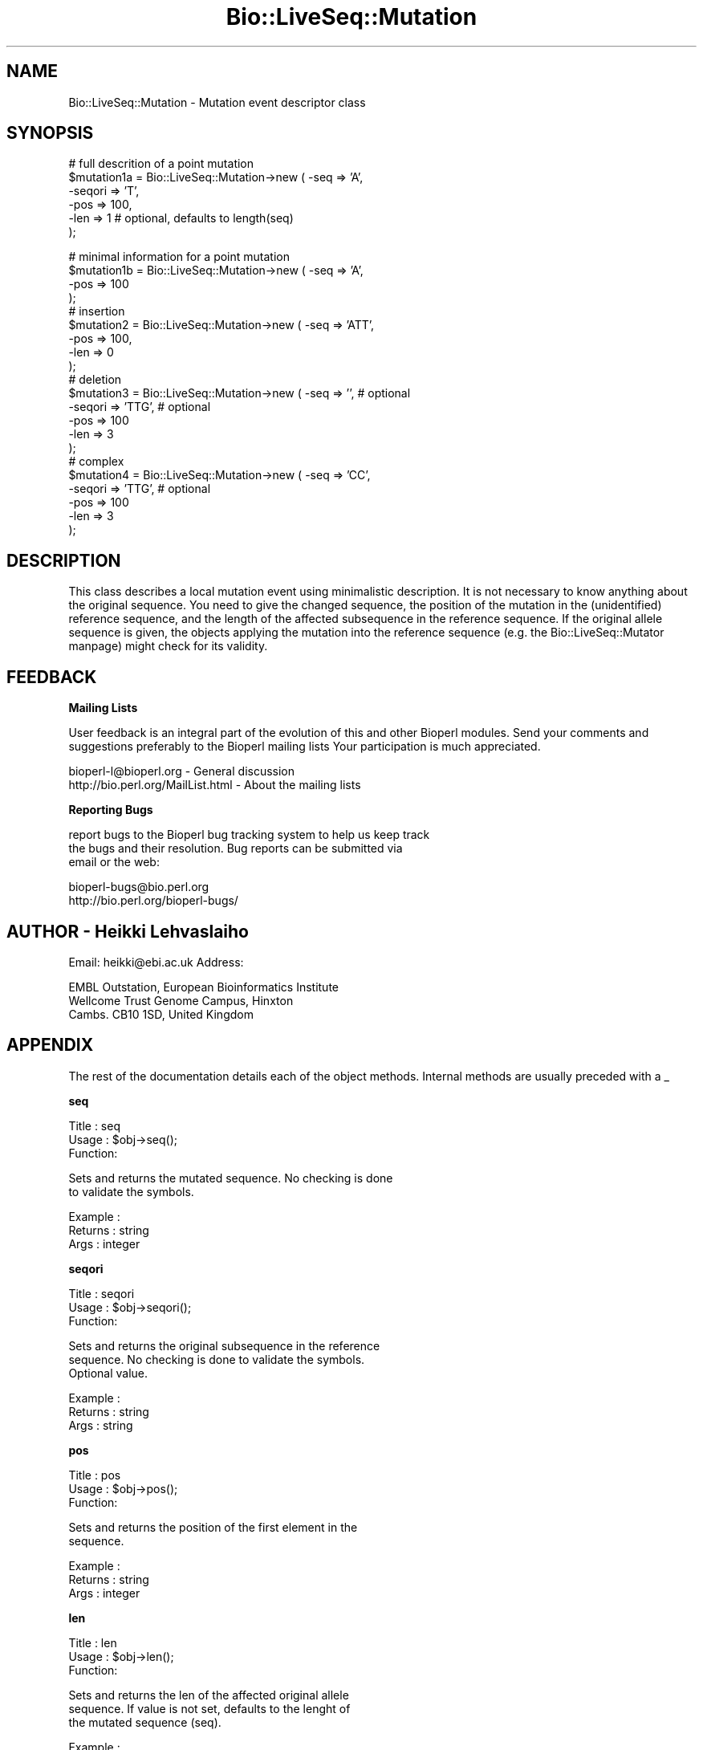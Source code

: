 .\" Automatically generated by Pod::Man version 1.02
.\" Wed Jun 27 13:30:11 2001
.\"
.\" Standard preamble:
.\" ======================================================================
.de Sh \" Subsection heading
.br
.if t .Sp
.ne 5
.PP
\fB\\$1\fR
.PP
..
.de Sp \" Vertical space (when we can't use .PP)
.if t .sp .5v
.if n .sp
..
.de Ip \" List item
.br
.ie \\n(.$>=3 .ne \\$3
.el .ne 3
.IP "\\$1" \\$2
..
.de Vb \" Begin verbatim text
.ft CW
.nf
.ne \\$1
..
.de Ve \" End verbatim text
.ft R

.fi
..
.\" Set up some character translations and predefined strings.  \*(-- will
.\" give an unbreakable dash, \*(PI will give pi, \*(L" will give a left
.\" double quote, and \*(R" will give a right double quote.  | will give a
.\" real vertical bar.  \*(C+ will give a nicer C++.  Capital omega is used
.\" to do unbreakable dashes and therefore won't be available.  \*(C` and
.\" \*(C' expand to `' in nroff, nothing in troff, for use with C<>
.tr \(*W-|\(bv\*(Tr
.ds C+ C\v'-.1v'\h'-1p'\s-2+\h'-1p'+\s0\v'.1v'\h'-1p'
.ie n \{\
.    ds -- \(*W-
.    ds PI pi
.    if (\n(.H=4u)&(1m=24u) .ds -- \(*W\h'-12u'\(*W\h'-12u'-\" diablo 10 pitch
.    if (\n(.H=4u)&(1m=20u) .ds -- \(*W\h'-12u'\(*W\h'-8u'-\"  diablo 12 pitch
.    ds L" ""
.    ds R" ""
.    ds C` `
.    ds C' '
'br\}
.el\{\
.    ds -- \|\(em\|
.    ds PI \(*p
.    ds L" ``
.    ds R" ''
'br\}
.\"
.\" If the F register is turned on, we'll generate index entries on stderr
.\" for titles (.TH), headers (.SH), subsections (.Sh), items (.Ip), and
.\" index entries marked with X<> in POD.  Of course, you'll have to process
.\" the output yourself in some meaningful fashion.
.if \nF \{\
.    de IX
.    tm Index:\\$1\t\\n%\t"\\$2"
.    .
.    nr % 0
.    rr F
.\}
.\"
.\" For nroff, turn off justification.  Always turn off hyphenation; it
.\" makes way too many mistakes in technical documents.
.hy 0
.if n .na
.\"
.\" Accent mark definitions (@(#)ms.acc 1.5 88/02/08 SMI; from UCB 4.2).
.\" Fear.  Run.  Save yourself.  No user-serviceable parts.
.bd B 3
.    \" fudge factors for nroff and troff
.if n \{\
.    ds #H 0
.    ds #V .8m
.    ds #F .3m
.    ds #[ \f1
.    ds #] \fP
.\}
.if t \{\
.    ds #H ((1u-(\\\\n(.fu%2u))*.13m)
.    ds #V .6m
.    ds #F 0
.    ds #[ \&
.    ds #] \&
.\}
.    \" simple accents for nroff and troff
.if n \{\
.    ds ' \&
.    ds ` \&
.    ds ^ \&
.    ds , \&
.    ds ~ ~
.    ds /
.\}
.if t \{\
.    ds ' \\k:\h'-(\\n(.wu*8/10-\*(#H)'\'\h"|\\n:u"
.    ds ` \\k:\h'-(\\n(.wu*8/10-\*(#H)'\`\h'|\\n:u'
.    ds ^ \\k:\h'-(\\n(.wu*10/11-\*(#H)'^\h'|\\n:u'
.    ds , \\k:\h'-(\\n(.wu*8/10)',\h'|\\n:u'
.    ds ~ \\k:\h'-(\\n(.wu-\*(#H-.1m)'~\h'|\\n:u'
.    ds / \\k:\h'-(\\n(.wu*8/10-\*(#H)'\z\(sl\h'|\\n:u'
.\}
.    \" troff and (daisy-wheel) nroff accents
.ds : \\k:\h'-(\\n(.wu*8/10-\*(#H+.1m+\*(#F)'\v'-\*(#V'\z.\h'.2m+\*(#F'.\h'|\\n:u'\v'\*(#V'
.ds 8 \h'\*(#H'\(*b\h'-\*(#H'
.ds o \\k:\h'-(\\n(.wu+\w'\(de'u-\*(#H)/2u'\v'-.3n'\*(#[\z\(de\v'.3n'\h'|\\n:u'\*(#]
.ds d- \h'\*(#H'\(pd\h'-\w'~'u'\v'-.25m'\f2\(hy\fP\v'.25m'\h'-\*(#H'
.ds D- D\\k:\h'-\w'D'u'\v'-.11m'\z\(hy\v'.11m'\h'|\\n:u'
.ds th \*(#[\v'.3m'\s+1I\s-1\v'-.3m'\h'-(\w'I'u*2/3)'\s-1o\s+1\*(#]
.ds Th \*(#[\s+2I\s-2\h'-\w'I'u*3/5'\v'-.3m'o\v'.3m'\*(#]
.ds ae a\h'-(\w'a'u*4/10)'e
.ds Ae A\h'-(\w'A'u*4/10)'E
.    \" corrections for vroff
.if v .ds ~ \\k:\h'-(\\n(.wu*9/10-\*(#H)'\s-2\u~\d\s+2\h'|\\n:u'
.if v .ds ^ \\k:\h'-(\\n(.wu*10/11-\*(#H)'\v'-.4m'^\v'.4m'\h'|\\n:u'
.    \" for low resolution devices (crt and lpr)
.if \n(.H>23 .if \n(.V>19 \
\{\
.    ds : e
.    ds 8 ss
.    ds o a
.    ds d- d\h'-1'\(ga
.    ds D- D\h'-1'\(hy
.    ds th \o'bp'
.    ds Th \o'LP'
.    ds ae ae
.    ds Ae AE
.\}
.rm #[ #] #H #V #F C
.\" ======================================================================
.\"
.IX Title "Bio::LiveSeq::Mutation 3"
.TH Bio::LiveSeq::Mutation 3 "perl v5.6.0" "2001-05-16" "User Contributed Perl Documentation"
.UC
.SH "NAME"
Bio::LiveSeq::Mutation \- Mutation event descriptor class
.SH "SYNOPSIS"
.IX Header "SYNOPSIS"
.Vb 6
\&  # full descrition of a point mutation
\&  $mutation1a = Bio::LiveSeq::Mutation->new ( -seq => 'A',
\&                                              -seqori => 'T',
\&                                              -pos  => 100,
\&                                              -len => 1 # optional, defaults to length(seq)
\&                                             );
.Ve
.Vb 21
\&  # minimal information for a point mutation
\&  $mutation1b = Bio::LiveSeq::Mutation->new ( -seq => 'A',
\&                                              -pos  => 100
\&                                              );
\&  # insertion
\&  $mutation2 = Bio::LiveSeq::Mutation->new ( -seq => 'ATT',
\&                                             -pos  => 100,
\&                                             -len => 0
\&                                             );
\&  # deletion
\&  $mutation3 = Bio::LiveSeq::Mutation->new ( -seq => '',  # optional
\&                                             -seqori => 'TTG',  # optional
\&                                             -pos  => 100
\&                                             -len => 3
\&                                             );
\&  # complex
\&  $mutation4 = Bio::LiveSeq::Mutation->new ( -seq => 'CC', 
\&                                             -seqori => 'TTG',  # optional
\&                                             -pos  => 100
\&                                             -len => 3
\&                                             );
.Ve
.SH "DESCRIPTION"
.IX Header "DESCRIPTION"
This class describes a local mutation event using minimalistic
description.  It is not necessary to know anything about the original
sequence. You need to give the changed sequence, the position of the
mutation in the (unidentified) reference sequence, and the length of
the affected subsequence in the reference sequence. If the original
allele sequence is given, the objects applying the mutation into the
reference sequence (e.g. the Bio::LiveSeq::Mutator manpage) might check for its
validity.
.SH "FEEDBACK"
.IX Header "FEEDBACK"
.Sh "Mailing Lists"
.IX Subsection "Mailing Lists"
User feedback is an integral part of the evolution of this and other
Bioperl modules. Send your comments and suggestions preferably to the 
Bioperl mailing lists  Your participation is much appreciated.
.PP
.Vb 2
\&  bioperl-l@bioperl.org                         - General discussion
\&  http://bio.perl.org/MailList.html             - About the mailing lists
.Ve
.Sh "Reporting Bugs"
.IX Subsection "Reporting Bugs"
report bugs to the Bioperl bug tracking system to help us keep track
 the bugs and their resolution.  Bug reports can be submitted via
 email or the web:
.PP
.Vb 2
\&  bioperl-bugs@bio.perl.org
\&  http://bio.perl.org/bioperl-bugs/
.Ve
.SH "AUTHOR \- Heikki Lehvaslaiho"
.IX Header "AUTHOR - Heikki Lehvaslaiho"
Email:  heikki@ebi.ac.uk
Address: 
.PP
.Vb 3
\&     EMBL Outstation, European Bioinformatics Institute
\&     Wellcome Trust Genome Campus, Hinxton
\&     Cambs. CB10 1SD, United Kingdom
.Ve
.SH "APPENDIX"
.IX Header "APPENDIX"
The rest of the documentation details each of the object
methods. Internal methods are usually preceded with a _
.Sh "seq"
.IX Subsection "seq"
.Vb 3
\& Title   : seq
\& Usage   : $obj->seq();
\& Function:
.Ve
.Vb 2
\&            Sets and returns the mutated sequence. No checking is done
\&            to validate the symbols.
.Ve
.Vb 3
\& Example : 
\& Returns : string
\& Args    : integer
.Ve
.Sh "seqori"
.IX Subsection "seqori"
.Vb 3
\& Title   : seqori
\& Usage   : $obj->seqori();
\& Function:
.Ve
.Vb 3
\&            Sets and returns the original subsequence in the reference
\&            sequence. No checking is done to validate the symbols.
\&            Optional value.
.Ve
.Vb 3
\& Example : 
\& Returns : string
\& Args    : string
.Ve
.Sh "pos"
.IX Subsection "pos"
.Vb 3
\& Title   : pos
\& Usage   : $obj->pos();
\& Function:
.Ve
.Vb 2
\&            Sets and returns the position of the first element in the
\&            sequence.
.Ve
.Vb 3
\& Example : 
\& Returns : string
\& Args    : integer
.Ve
.Sh "len"
.IX Subsection "len"
.Vb 3
\& Title   : len
\& Usage   : $obj->len();
\& Function:
.Ve
.Vb 3
\&            Sets and returns the len of the affected original allele
\&            sequence.  If value is not set, defaults to the lenght of
\&            the mutated sequence (seq).
.Ve
.Vb 3
\& Example : 
\& Returns : string
\& Args    : string
.Ve
.Sh "label"
.IX Subsection "label"
.Vb 3
\& Title   : label
\& Usage   : $obj->label();
\& Function:
.Ve
.Vb 4
\&            Sets and returns the label of the affected original allele
\&            location. Label is a stable identifier whereas location
\&            can be changed by mutations. Label comes from
\&            l<Bio::LiveSeq::Gene>.
.Ve
.Vb 3
\& Example : 
\& Returns : string
\& Args    : string
.Ve
.Sh "transpos"
.IX Subsection "transpos"
.Vb 3
\& Title   : transpos
\& Usage   : $obj->transpos();
\& Function:
.Ve
.Vb 4
\&            Sets and returns the transcript position of the mutation.
\&            Set when associated with a reference sequence. Value
\&            depends on reference molecule and the co-ordinate system
\&            used.
.Ve
.Vb 3
\& Example : 
\& Returns : string
\& Args    : integer
.Ve
.Sh "issue"
.IX Subsection "issue"
.Vb 3
\& Title   : issue
\& Usage   : $obj->issue();
\& Function:
.Ve
.Vb 3
\&            Sets and returns the position of the mutation in an array
\&            of mutations to be issued. Set after the validity of the
\&            mutation has been confirmed.
.Ve
.Vb 3
\& Example : 
\& Returns : string
\& Args    : integer
.Ve
.Sh "prelabel"
.IX Subsection "prelabel"
.Vb 3
\& Title   : prelabel
\& Usage   : $obj->prelabel();
\& Function:
.Ve
.Vb 4
\&            Sets and returns the prelabel of the affected original allele
\&            location. Prelabel is a stable identifier whereas location
\&            can be changed by mutations. Prelabel comes from
\&            l<Bio::LiveSeq::Gene>.
.Ve
.Vb 3
\& Example : 
\& Returns : string
\& Args    : string
.Ve
.Sh "postlabel"
.IX Subsection "postlabel"
.Vb 3
\& Title   : postlabel
\& Usage   : $obj->postlabel();
\& Function:
.Ve
.Vb 4
\&            Sets and returns the postlabel of the affected original allele
\&            location. Postlabel is a stable identifier whereas location
\&            can be changed by mutations. Postlabel comes from
\&            l<Bio::LiveSeq::Gene>.
.Ve
.Vb 3
\& Example : 
\& Returns : string
\& Args    : string
.Ve
.Sh "lastlabel"
.IX Subsection "lastlabel"
.Vb 3
\& Title   : lastlabel
\& Usage   : $obj->lastlabel();
\& Function:
.Ve
.Vb 4
\&            Sets and returns the lastlabel of the affected original allele
\&            location. Lastlabel is a stable identifier whereas location
\&            can be changed by mutations. Lastlabel comes from
\&            l<Bio::LiveSeq::Gene>.
.Ve
.Vb 3
\& Example : 
\& Returns : string
\& Args    : string
.Ve
